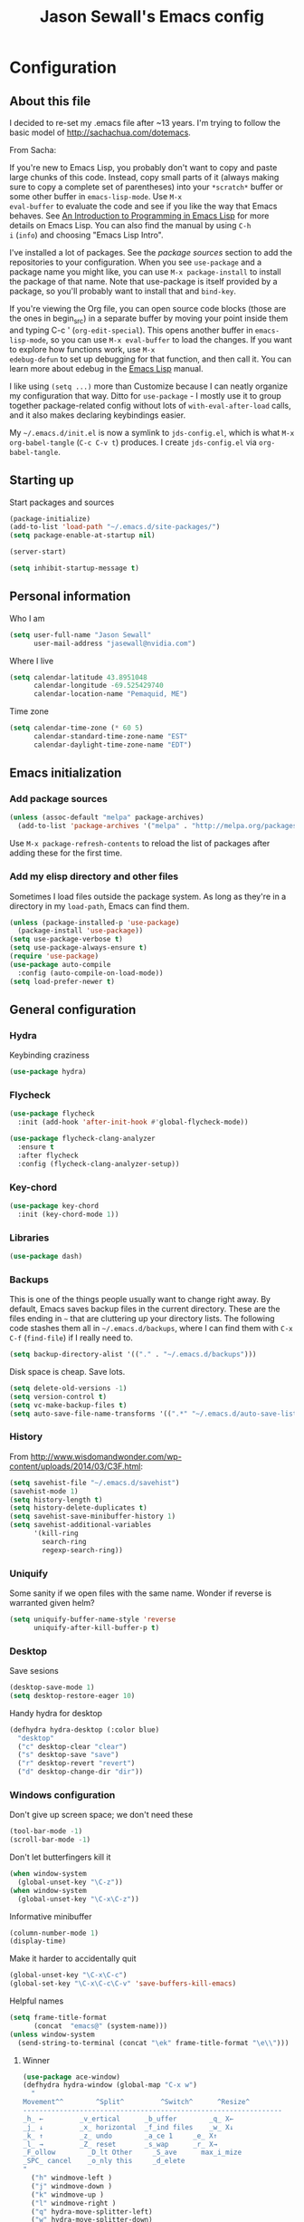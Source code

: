 #+TITLE: Jason Sewall's Emacs config
#+OPTIONS: toc:4 h:4


* Configuration
** About this file
:PROPERTIES:
:CUSTOM_ID: babel-init
:END:
<<babel-init>>

I decided to re-set my .emacs file after ~13 years. I'm trying to
follow the basic model of http://sachachua.com/dotemacs.

From Sacha:

If you're new to Emacs Lisp, you probably don't want to copy and paste
large chunks of this code. Instead, copy small parts of it (always
making sure to copy a complete set of parentheses) into your
=*scratch*= buffer or some other buffer in =emacs-lisp-mode=. Use =M-x
eval-buffer= to evaluate the code and see if you like the way that
Emacs behaves. See [[https://www.gnu.org/software/emacs/manual/html_mono/eintr.html][An Introduction to Programming in Emacs Lisp]] for
more details on Emacs Lisp. You can also find the manual by using =C-h
i= (=info=) and choosing "Emacs Lisp Intro".

I've installed a lot of packages. See the [[*Add%20package%20sources][package sources]] section to
add the repositories to your configuration. When you see =use-package=
and a package name you might like, you can use =M-x package-install=
to install the package of that name. Note that use-package is itself
provided by a package, so you'll probably want to install that and
=bind-key=.

If you're viewing the Org file, you can open source code blocks (those
are the ones in begin_src) in a separate buffer by moving your point
inside them and typing C-c ' (=org-edit-special=). This opens another
buffer in =emacs-lisp-mode=, so you can use =M-x eval-buffer= to load
the changes. If you want to explore how functions work, use =M-x
edebug-defun= to set up debugging for that function, and then call it.
You can learn more about edebug in the [[http://www.gnu.org/software/emacs/manual/html_node/elisp/Edebug.html][Emacs Lisp]] manual.

I like using =(setq ...)= more than Customize because I can neatly
organize my configuration that way. Ditto for =use-package= - I mostly
use it to group together package-related config without lots of
=with-eval-after-load= calls, and it also makes declaring keybindings
easier.

My =~/.emacs.d/init.el= is now a symlink to =jds-config.el=, which is
what =M-x org-babel-tangle= (=C-c C-v t=) produces. I create
=jds-config.el= via =org-babel-tangle=.

** Starting up

Start packages and sources

#+begin_src emacs-lisp :tangle yes
  (package-initialize)
  (add-to-list 'load-path "~/.emacs.d/site-packages/")
  (setq package-enable-at-startup nil)
#+END_SRC

#+BEGIN_SRC emacs-lisp :tangle yes
  (server-start)
#+END_SRC

#+BEGIN_SRC emacs-lisp :tangle yes
  (setq inhibit-startup-message t)
#+END_SRC

** Personal information

Who I am

#+BEGIN_SRC emacs-lisp :tangle yes
  (setq user-full-name "Jason Sewall"
        user-mail-address "jasewall@nvidia.com")
#+END_SRC

Where I live

#+begin_src emacs-lisp :tangle yes
  (setq calendar-latitude 43.8951048
        calendar-longitude -69.525429740
        calendar-location-name "Pemaquid, ME")
#+end_src

Time zone

#+begin_src emacs-lisp :tangle yes
  (setq calendar-time-zone (* 60 5)
        calendar-standard-time-zone-name "EST"
        calendar-daylight-time-zone-name "EDT")
#+end_src

** Emacs initialization

*** Add package sources

#+BEGIN_SRC emacs-lisp :tangle yes
  (unless (assoc-default "melpa" package-archives)
    (add-to-list 'package-archives '("melpa" . "http://melpa.org/packages/") t))
#+END_SRC

Use =M-x package-refresh-contents= to reload the list of packages
after adding these for the first time.

*** Add my elisp directory and other files

Sometimes I load files outside the package system. As long as they're
in a directory in my =load-path=, Emacs can find them.

#+BEGIN_SRC emacs-lisp :tangle yes
  (unless (package-installed-p 'use-package)
    (package-install 'use-package))
  (setq use-package-verbose t)
  (setq use-package-always-ensure t)
  (require 'use-package)
  (use-package auto-compile
    :config (auto-compile-on-load-mode))
  (setq load-prefer-newer t)
#+END_SRC

** General configuration
*** Hydra
Keybinding craziness
#+begin_src emacs-lisp :tangle yes
  (use-package hydra)
#+end_src
*** Flycheck

#+BEGIN_SRC emacs-lisp :tangle yes
  (use-package flycheck
    :init (add-hook 'after-init-hook #'global-flycheck-mode))
#+END_SRC

#+BEGIN_SRC emacs-lisp :tangle yes
  (use-package flycheck-clang-analyzer
    :ensure t
    :after flycheck
    :config (flycheck-clang-analyzer-setup))
#+END_SRC

*** Key-chord
#+BEGIN_SRC emacs-lisp :tangle yes
  (use-package key-chord
    :init (key-chord-mode 1))
#+END_SRC

*** Libraries

#+begin_src emacs-lisp :tangle yes
  (use-package dash)
#+end_src

*** Backups

This is one of the things people usually want to change right away. By default, Emacs saves backup files in the current directory. These are the files ending in =~= that are cluttering up your directory lists. The following code stashes them all in =~/.emacs.d/backups=, where I can find them with =C-x C-f= (=find-file=) if I really need to.

#+BEGIN_SRC emacs-lisp :tangle yes
  (setq backup-directory-alist '(("." . "~/.emacs.d/backups")))
#+END_SRC

Disk space is cheap. Save lots.

#+BEGIN_SRC emacs-lisp :tangle yes
  (setq delete-old-versions -1)
  (setq version-control t)
  (setq vc-make-backup-files t)
  (setq auto-save-file-name-transforms '((".*" "~/.emacs.d/auto-save-list/" t)))
#+END_SRC

*** History
From http://www.wisdomandwonder.com/wp-content/uploads/2014/03/C3F.html:
#+BEGIN_SRC emacs-lisp :tangle yes
  (setq savehist-file "~/.emacs.d/savehist")
  (savehist-mode 1)
  (setq history-length t)
  (setq history-delete-duplicates t)
  (setq savehist-save-minibuffer-history 1)
  (setq savehist-additional-variables
        '(kill-ring
          search-ring
          regexp-search-ring))
#+END_SRC
*** Uniquify

Some sanity if we open files with the same name. Wonder if reverse is warranted given helm?

#+begin_src emacs-lisp :tangle yes
  (setq uniquify-buffer-name-style 'reverse
        uniquify-after-kill-buffer-p t)
#+end_src
*** Desktop

Save sesions

#+BEGIN_SRC emacs-lisp :tangle yes
  (desktop-save-mode 1)
  (setq desktop-restore-eager 10)
#+END_SRC

Handy hydra for desktop

#+begin_src emacs-lisp :tangle yes
  (defhydra hydra-desktop (:color blue)
    "desktop"
    ("c" desktop-clear "clear")
    ("s" desktop-save "save")
    ("r" desktop-revert "revert")
    ("d" desktop-change-dir "dir"))
#+end_src

*** Windows configuration

Don't give up screen space; we don't need these

#+BEGIN_SRC emacs-lisp :tangle yes
  (tool-bar-mode -1)
  (scroll-bar-mode -1)
#+END_SRC

Don't let butterfingers kill it

#+BEGIN_SRC emacs-lisp :tangle yes
  (when window-system
    (global-unset-key "\C-z"))
  (when window-system
    (global-unset-key "\C-x\C-z"))
#+END_SRC

Informative minibuffer

#+BEGIN_SRC emacs-lisp :tangle yes
  (column-number-mode 1)
  (display-time)
#+END_SRC

Make it harder to accidentally quit

#+BEGIN_SRC emacs-lisp :tangle yes
  (global-unset-key "\C-x\C-c")
  (global-set-key "\C-x\C-c\C-v" 'save-buffers-kill-emacs)
#+END_SRC

Helpful names

#+BEGIN_SRC emacs-lisp :tangle yes
  (setq frame-title-format
        (concat  "emacs@" (system-name)))
  (unless window-system
    (send-string-to-terminal (concat "\ek" frame-title-format "\e\\")))
#+END_SRC

**** Winner

#+begin_src emacs-lisp :tangle yes
  (use-package ace-window)
  (defhydra hydra-window (global-map "C-x w")
    "
  Movement^^        ^Split^         ^Switch^      ^Resize^
  ----------------------------------------------------------------
  _h_ ←         _v_ertical      _b_uffer        _q_ X←
  _j_ ↓         _x_ horizontal  _f_ind files    _w_ X↓
  _k_ ↑         _z_ undo        _a_ce 1     _e_ X↑
  _l_ →         _Z_ reset       _s_wap      _r_ X→
  _F_ollow        _D_lt Other     _S_ave      max_i_mize
  _SPC_ cancel    _o_nly this     _d_elete
  "
    ("h" windmove-left )
    ("j" windmove-down )
    ("k" windmove-up )
    ("l" windmove-right )
    ("q" hydra-move-splitter-left)
    ("w" hydra-move-splitter-down)
    ("e" hydra-move-splitter-up)
    ("r" hydra-move-splitter-right)
    ("b" helm-mini)
    ("f" helm-find-files)
    ("F" follow-mode)
    ("a" (lambda ()
           (interactive)
           (ace-window 1)
           (add-hook 'ace-window-end-once-hook
                     'hydra-window/body))
     )
    ("v" (lambda ()
           (interactive)
           (split-window-right)
           (windmove-right))
     )
    ("x" (lambda ()
           (interactive)
           (split-window-below)
           (windmove-down))
     )
    ("s" (lambda ()
           (interactive)
           (ace-window 4)
           (add-hook 'ace-window-end-once-hook
                     'hydra-window/body)))
    ("S" save-buffer)
    ("d" delete-window)
    ("D" (lambda ()
           (interactive)
           (ace-window 16)
           (add-hook 'ace-window-end-once-hook
                     'hydra-window/body))
     )
    ("o" delete-other-windows)
    ("i" ace-maximize-window)
    ("z" (progn
           (winner-undo)
           (setq this-command 'winner-undo))
     )
    ("Z" winner-redo)
    ("SPC" nil))
#+end_src

*** Helm - interactive completion

Helm is neat and big and maybe makes emacs crash?

#+BEGIN_SRC emacs-lisp :tangle yes
  (use-package helm
    :diminish helm-mode
    :init
    (progn
      (require 'helm-config)
      (require 'helm-adaptive)
      (setq helm-candidate-number-limit 100)
      ;; From https://gist.github.com/antifuchs/9238468
      (setq helm-idle-delay 0.0 ; update fast sources immediately (doesn't).
            helm-input-idle-delay 0.01  ; this actually updates things
                                          ; reeeelatively quickly.
            helm-yas-display-key-on-candidate t
            helm-quick-update t
            helm-M-x-requires-pattern nil
            helm-ff-skip-boring-files t)
      (helm-mode))
    :bind (("C-c C-h"     . helm-mini)
           ("C-h a"     . helm-apropos)
           ("C-x C-b"   . helm-buffers-list)
           ("C-x b"     . helm-buffers-list)
           ("M-y"       . helm-show-kill-ring)
           ("M-x"       . helm-M-x)
           ("C-x c o"   . helm-occur)
           ("C-x c s"   . helm-swoop)
           ("C-c h m"   . helm-man-woman)
           ("C-c h f"   . helm-find)
           ("C-c h l"   . helm-locate)
           ("C-c h r"   . helm-resume)
           ("C-h r"     . helm-info-emacs)
           ("C-x C-f"   . helm-find-files)
           ("C-x c SPC" . helm-all-mark-rings)
           :map helm-map
           ("<tab>"     . helm-execute-persistent-action)
           ("C-i"       . helm-execute-persistent-action)
           ("C-z"       . helm-select-action)))


  (ido-mode -1) ;; Turn off ido mode in case I enabled it accidentally
#+END_SRC

Great for describing bindings. I'll replace the binding for =where-is= too.

#+BEGIN_SRC emacs-lisp :tangle yes
  (use-package helm-descbinds
    :defer t
    :bind (("C-h b" . helm-descbinds)
           ("C-h w" . helm-descbinds)))
#+END_SRC

*** Mode line format

Display a more compact mode line

#+BEGIN_SRC emacs-lisp :tangle yes
  (use-package smart-mode-line)
#+END_SRC

*** Change "yes or no" to "y or n"

Lazy people like me never want to type "yes" when "y" will suffice.

#+BEGIN_SRC emacs-lisp :tangle yes
  (fset 'yes-or-no-p 'y-or-n-p)
#+END_SRC

*** Minibuffer editing - more space!

Sometimes you want to be able to do fancy things with the text
that you're entering into the minibuffer. Sometimes you just want
to be able to read it, especially when it comes to lots of text.
This binds =C-M-e= in a minibuffer) so that you can edit the
contents of the minibuffer before submitting it.

#+BEGIN_SRC emacs-lisp :tangle yes
  (use-package miniedit
    :commands minibuffer-edit
    :init (miniedit-install))
#+END_SRC

*** Appearances

Theme

#+BEGIN_SRC emacs-lisp :tangle yes
  (use-package zenburn-theme
    :init
    (progn
      (cond
       (window-system (load-theme 'zenburn t))
       (t             (load-theme 'zenburn t)))))
#+END_SRC

Enable visual feedback on selections
#+BEGIN_SRC emacs-lisp :tangle yes
  (setq transient-mark-mode t)
#+END_SRC

Maximum colors

#+BEGIN_SRC emacs-lisp :tangle yes
  (global-font-lock-mode t)
  (setq font-lock-maximum-decoration t)
#+END_SRC

#+BEGIN_SRC emacs-lisp :tangle yes
  (show-paren-mode t)
#+END_SRC

*** Help - guide-key

It's hard to remember keyboard shortcuts. The =guide-key= package pops up help after a short delay.

#+BEGIN_SRC emacs-lisp :tangle yes
  (use-package guide-key
    :defer t
    :diminish guide-key-mode
    :config
    (progn
      (setq guide-key/guide-key-sequence '("C-x r" "C-x 4" "C-c"))
      (guide-key-mode 1)))  ; Enable guide-key-mode
#+END_SRC

*** Unicode

#+BEGIN_SRC emacs-lisp :tangle yes
  (prefer-coding-system 'utf-8)
  (setq-default buffer-file-coding-system 'utf-8-unix)
  (set-default-coding-systems 'utf-8-unix)
  (setq-default default-buffer-file-coding-system 'utf-8-unix)
  (define-coding-system-alias 'UTF-8 'utf-8)
  (setq read-quoted-char-radix 16)

  (defmacro my/insert-unicode (unicode-name)
    `(lambda () (interactive)
       (insert-char (cdr (assoc-string ,unicode-name (ucs-names))))))

  (when (display-graphic-p)
    (setq x-select-request-type '(UTF8_STRING COMPOUND_TEXT TEXT STRING)))
#+END_SRC

*** Sentences end with a two spaces

Sentences end with a two spaces. This makes
sentence navigation commands work for me.

#+BEGIN_SRC emacs-lisp :tangle yes
  (setq sentence-end-double-space t)
#+END_SRC

*** Expand

#+BEGIN_SRC emacs-lisp :tangle yes
  (bind-key "M-/" 'hippie-expand)
#+END_SRC

From https://github.com/purcell/emacs.d/blob/master/lisp/init-auto-complete.el - Exclude very large buffers from dabbrev
#+BEGIN_SRC emacs-lisp :tangle yes
  (defun sanityinc/dabbrev-friend-buffer (other-buffer)
    (< (buffer-size other-buffer) (* 1 1024 1024)))
  (setq dabbrev-friend-buffer-function 'sanityinc/dabbrev-friend-buffer)
#+END_SRC

#+BEGIN_SRC emacs-lisp :tangle yes
  (setq hippie-expand-try-functions-list
        '(try-expand-all-abbrevs
          try-complete-file-name-partially
          try-complete-file-name
          try-expand-dabbrev
          try-expand-dabbrev-from-kill
          try-expand-dabbrev-all-buffers
          try-expand-list
          try-expand-line
          try-complete-lisp-symbol-partially
          try-complete-lisp-symbol))
#+END_SRC

*** Powerline

#+BEGIN_SRC emacs-lisp :tangle yes
  (use-package powerline
    :config (powerline-default-theme))
#+END_SRC

** System stuff
*** Tramp
Real handy when working on remote machines
#+begin_src emacs-lisp :tangle yes
  (use-package tramp
    :init (setq tramp-unified-filename t))
#+end_src
**** Tramp-term
#+begin_src emacs-lisp :tangle yes
  (use-package tramp-term)
#+end_src
*** Shells
**** Remote term access

This lets me open up terminals. I wish I could get this to work with tramp.

#+begin_src emacs-lisp :tangle yes
  (add-hook 'term-mode-hook
            (lambda ()
              (setq term-buffer-maximum-size 100000)))

  ;; Use this for remote so I can specify command line arguments
  (defun my/remote-term (new-buffer-name cmd &rest switches)
    (setq term-ansi-buffer-name (concat "*" new-buffer-name "*"))
    (setq term-ansi-buffer-name (generate-new-buffer-name term-ansi-buffer-name))
    (setq term-ansi-buffer-name (apply 'make-term term-ansi-buffer-name cmd nil switches))
    (set-buffer term-ansi-buffer-name)
    (term-mode)
    (term-char-mode)
    (let (term-escape-char)
      ;; I wanna have find-file on C-x C-f -mm
      ;; your mileage may definitely vary, maybe it's better to put this in your
      ;; .emacs ...
      (term-set-escape-char ?\C-x))

    (switch-to-buffer term-ansi-buffer-name))

  (use-package pcomplete
    :init (progn (require 'pcmpl-unix) (defun my/ssh-remote-term (hostname)
                                         (interactive (list (completing-read "Hostname: " (pcmpl-ssh-hosts))))
                                         (my/remote-term hostname "ssh" hostname))))

  (defun helm-source-ssh-remote-term ()
    (helm-build-sync-source "SSH hostname"
      :candidates (lambda () (pcmpl-ssh-hosts))
      :filtered-candidate-transformer '(helm-adaptive-sort)
      :nomark t
      :action '(("Select host" . my/ssh-remote-term))))

  (defun my/helm-ssh-remote-term ()
    (interactive)
    (helm :sources (helm-source-ssh-remote-term)
          :buffer "*helm-ssh-remote-term*"))

  (defun my/local-term ()
    (interactive)
    (ansi-term "bash" "localhost"))
#+end_src

**** Customize shells
#+begin_src emacs-lisp :tangle yes
  (add-hook 'shell-mode-hook 'ansi-color-for-comint-mode-on)
  (add-hook 'comint-output-filter-functions 'comint-watch-for-password-prompt)
#+end_src
*** Ibuffer
#+begin_src emacs-lisp :tangle yes
  (use-package ibuffer
    :bind (("<f9>" . ibuffer))
    :init (setq ibuffer-shrink-to-minimum-size t
                ibuffer-always-show-last-buffer nil
                ibuffer-sorting-mode 'recency
                ibuffer-use-header-line t))
#+end_src
** Projects & version control
*** Git
I don't know if this is actually necessary
#+begin_src emacs-lisp :tangle yes
  (add-to-list 'vc-handled-backends 'GIT)
#+end_src

#+begin_src emacs-lisp :tangle yes
  (setq vc-follow-symlinks t)
#+end_src
*** YADM
#+begin_src emacs-lisp :tangle yes
  (add-to-list 'tramp-methods
               '("yadm"
                 (tramp-login-program "yadm")
                 (tramp-login-args (("enter")))
                 (tramp-remote-shell "/bin/sh")
                 (tramp-remote-shell-args ("-c"))))
#+end_src
*** Nice diffs
#+begin_src emacs-lisp :tangle yes
  (setq diff-switches "-u")
  (setq vc-diff-switches '("-b" "-B" "-u"))
  (setq vc-git-diff-switches nil)
#+end_src
*** Magit
#+begin_src emacs-lisp :tangle yes
  (use-package magit
    :init (setq magit-auto-revert-mode t)
    :bind (("C-x C-g" . magit-status)))
#+end_src
**** YADM
#+begin_src emacs-lisp :tangle yes
  (require 'tramp)
  (add-to-list 'tramp-methods
               '("yadm"
                 (tramp-login-program "yadm")
                 (tramp-login-args (("enter")))
                 (tramp-login-env (("SHELL") ("/bin/sh")))
                 (tramp-remote-shell "/bin/sh")
                 (tramp-remote-shell-args ("-c"))))
#+end_src
*** Projects
#+begin_src emacs-lisp :tangle yes
  (use-package projectile
    :diminish projectile-mode
    :config
    (progn
      (setq projectile-keymap-prefix (kbd "C-c p"))
      (setq projectile-completion-system 'default)
      (setq projectile-enable-caching t)
      (setq projectile-indexing-method 'alien)
      (add-to-list 'projectile-globally-ignored-files "node-modules"))
    :config
    (projectile-global-mode))
  (use-package helm-projectile)
#+end_src
** Navigation & Search
*** Go to line
#+begin_src emacs-lisp :tangle yes
  (global-set-key "\C-cg" 'goto-line)

  (use-package avy
    :init (defhydra hydra-avy (global-map "M-g" :color blue)
            "avy-goto"
            ("c" avy-goto-char "char")
            ("C" avy-goto-char-2 "char-2")
            ("w" avy-goto-word-1 "word")
            ("s" avy-goto-subword-1 "subword")
            ("u" link-hint-open-link "open-URI")
            ("U" link-hint-copy-link "copy-URI"))
    :bind (("M-g g" . avy-goto-line)))

  (defhydra hydra-goto-line (goto-map ""
                                      :pre (linum-mode 1)
                                      :post (linum-mode -1))
    "goto-line"
    ("g" goto-line "go")
    ("m" set-mark-command "mark" :bind nil)
    ("q" nil "quit"))
#+end_src
*** Lacarte
Navigate menus via keyboard

#+begin_src emacs-lisp :tangle yes
  (use-package lacarte
    :ensure nil
    :bind (("<f10>" . lacarte-execute-menu-command)))
#+end_src

*** Window movement
Use arrow keys to switch windows (and frames, with X)
#+begin_src emacs-lisp :tangle yes
  (use-package windmove
    :ensure nil
    :init (windmove-default-keybindings))
  (use-package framemove
    :ensure nil
    :init (setq framemove-hook-into-windmove t))
  (global-set-key "\M-o" 'other-window)
#+end_src
*** Move to start
#+begin_src emacs-lisp :tangle yes
  (defun my/smarter-move-beginning-of-line (arg)
    "Move point back to indentation of beginning of line.

  Move point to the first non-whitespace character on this line.
  If point is already there, move to the beginning of the line.
  Effectively toggle between the first non-whitespace character and
  the beginning of the line.

  If ARG is not nil or 1, move forward ARG - 1 lines first.  If
  point reaches the beginning or end of the buffer, stop there."
    (interactive "^p")
    (setq arg (or arg 1))

    ;; Move lines first
    (when (/= arg 1)
      (let ((line-move-visual nil))
        (forward-line (1- arg))))

    (let ((orig-point (point)))
      (back-to-indentation)
      (when (= orig-point (point))
        (move-beginning-of-line 1))))

  ;; remap C-a to `smarter-move-beginning-of-line'
  (global-set-key [remap move-beginning-of-line]
                  'my/smarter-move-beginning-of-line)
#+end_src
*** Ripgrep
#+begin_src emacs-lisp :tangle yes
  (use-package rg
    :init (rg-enable-default-bindings))
#+end_src
** Editing tricks
*** Yasnippet
#+begin_src emacs-lisp :tangle yes
  (use-package yasnippet
    :init (yas-global-mode 1))
#+end_src

*** Which Key
#+begin_src emacs-lisp :tangle yes
  (use-package which-key
    :init (which-key-mode))
#+end_src

*** Aggresive indentation
#+begin_src emacs-lisp :tangle yes
  (use-package aggressive-indent)
#+end_src

*** Multiple cursors
So powerful
#+begin_src emacs-lisp :tangle yes
  (use-package multiple-cursors
    :init (defhydra multiple-cursors-hydra (global-map "C-x m")
            "
       ^Up^            ^Down^        ^Other^
  ----------------------------------------------
  [_p_]   Next    [_n_]   Next    [_l_] Edit lines
  [_P_]   Skip    [_N_]   Skip    [_a_] Mark all
  [_M-p_] Unmark  [_M-n_] Unmark  [_r_] Mark by regep
  ^ ^             ^ ^             [_i_] Insert numbers
  ^ ^             ^ ^             [_h_] Hide unmatched
  ^ ^             ^ ^             [_s_] Sort regions
  ^ ^             ^ ^             [_q_] Quit
  "
            ("i" mc/insert-numbers)
            ("h" mc-hide-unmatched-lines-mode)
            ("s" mc/sort-regions)
            ("l" mc/edit-lines :exit t)
            ("a" mc/mark-all-like-this :exit t)
            ("n" mc/mark-next-like-this)
            ("N" mc/skip-to-next-like-this)
            ("M-n" mc/unmark-next-like-this)
            ("p" mc/mark-previous-like-this)
            ("P" mc/skip-to-previous-like-this)
            ("M-p" mc/unmark-previous-like-this)
            ("r" mc/mark-all-in-region-regexp :exit t)
            ("q" nil))
    :bind (("C-^" . set-rectangular-region-anchor)
           ("M-3" . mc/mark-next-like-this)
           ("M-4" . mc/mark-previous-like-this)
           ("M-#" . mc/unmark-next-like-this)
           ("M-$" . mc/unmark-previous-like-this)))
#+end_src

*** Expand region
#+begin_src emacs-lisp :tangle yes
  (use-package expand-region
    :defer t
    :bind (("M-2" . er/expand-region)))
#+end_src
*** Autocomplete
#+begin_src emacs-lisp :tangle yes
  (use-package company
    :config (global-company-mode))
#+end_src
*** Transpose, but keep whitespace
#+begin_src emacs-lisp :tangle yes
  (defun my/forward-transpose-whitespace (begin end)
    "If mark is active, swap leading whitespace with region between
        point and mark. If mark isn't active, find the first
        non-whitespace character after point and swap it with the
        whitespace before it. To start, place point on character or at
        start of region."
    (interactive "*r")
    (let* ((string-to-be-switched
            (if (use-region-p)
                (delete-and-extract-region begin end)
              (progn
                (skip-chars-forward "[:space:]")
                (delete-and-extract-region (point) (1+ (point))))))
           (right-anchor (point))
           (whitespace
            (progn
              (skip-chars-backward "[:space:]")
              (delete-and-extract-region (point) right-anchor))))
      (insert string-to-be-switched whitespace)))

  (global-set-key (kbd "C-c t") 'my/forward-transpose-whitespace)
#+end_src
*** Unfill paragraph

#+BEGIN_SRC emacs-lisp :tangle yes
  (defun my/unfill-paragraph (&optional region)
    "Takes a multi-line paragraph and makes it into a single line of text."
    (interactive (progn
                   (barf-if-buffer-read-only)
                   (list t)))
    (let ((fill-column (point-max)))
      (fill-paragraph nil region)))
  (bind-key "C-x M-q" 'my/unfill-paragraph)
#+END_SRC

I never actually justify text, so I might as well change the way
=fill-paragraph= works. With the code below, =M-q= will fill the
paragraph normally, and =C-u M-q= will unfill it.

#+BEGIN_SRC emacs-lisp :tangle yes
  (defun my/fill-or-unfill-paragraph (&optional unfill region)
    "Fill paragraph (or REGION).
    With the prefix argument UNFILL, unfill it instead."
    (interactive (progn
                   (barf-if-buffer-read-only)
                   (list (if current-prefix-arg 'unfill) t)))
    (let ((fill-column (if unfill (point-max) fill-column)))
      (fill-paragraph nil region)))
  (bind-key "M-q" 'my/fill-or-unfill-paragraph)
#+END_SRC

Also, =visual-line-mode= is so much better than =auto-fill-mode=. It doesn't actually break the text into multiple lines - it only looks that way.

#+BEGIN_SRC emacs-lisp :tangle yes
  (remove-hook 'text-mode-hook #'turn-on-auto-fill)
  (add-hook 'text-mode-hook 'turn-on-visual-line-mode)
#+END_SRC

*** Whitespace

#+BEGIN_SRC emacs-lisp :tangle yes
  (bind-key "M-SPC" 'cycle-spacing)
#+END_SRC

#+BEGIN_SRC emacs-lisp :tangle yes
  (add-hook 'before-save-hook 'delete-trailing-whitespace)
#+END_SRC

#+BEGIN_SRC emacs-lisp :tangle yes
  (setq require-final-newline 't)
#+END_SRC

*** Undo tree mode - visualize your undos and branches

People often struggle with the Emacs undo model, where there's really no concept of "redo" - you simply undo the undo.

This lets you use =C-x u= (=undo-tree-visualize=) to visually walk through the changes you've made, undo back to a certain point (or redo), and go down different branches.

#+BEGIN_SRC emacs-lisp :tangle yes
  (use-package undo-tree
    :diminish undo-tree-mode
    :config
    (progn
      (global-undo-tree-mode)
      (setq undo-tree-visualizer-timestamps t)
      (setq undo-tree-visualizer-diff t)))
#+END_SRC

** Editing modes
*** Semantic support
**** lsp-mode
#+BEGIN_SRC emacs-lisp :tangle yes
  (use-package lsp-mode
    :init
    ;; set prefix for lsp-command-keymap (few alternatives - "C-l", "C-c l")
    (setq lsp-keymap-prefix "C-c l")
    :hook ((c++-mode . lsp)
           (python-mode . lsp)
           (c-mode . lsp)
           ;; if you want which-key integration
           (lsp-mode . lsp-enable-which-key-integration))
    :commands lsp)
  (use-package lsp-ui :commands lsp-ui-mode)
  (use-package helm-lsp :commands helm-lsp-workspace-symbol)
#+END_SRC
*** Tree-sitter
#+BEGIN_SRC emacs-lisp :tangle yes
  (use-package tree-sitter
    :init
    (global-tree-sitter-mode))
  (use-package tree-sitter-langs)
#+END_SRC
*** Literate programming
**** Editing source code
I don't want to get distracted by the same code in the other window, so I want org src to use the current window.

#+begin_src emacs-lisp :tangle yes
  (setq org-src-window-setup 'current-window)
#+end_src

**** Copying and sharing code

#+begin_src emacs-lisp :tangle yes
  (defun my/copy-code-as-org-block-and-gist (beg end)
    (interactive "r")
    (let ((filename (file-name-base))
          (mode (symbol-name major-mode))
          (contents
           (if (use-region-p) (buffer-substring beg end) (buffer-string)))
          (gist (if (use-region-p) (gist-region beg end) (gist-buffer))))
      (kill-new
       (format "\n[[%s][Gist: %s]]\n#+begin_src %s\n%s\n#+end_src\n"
               (oref (oref gist :data) :html-url) filename
               (replace-regexp-in-string "-mode$" "" mode)
               contents))))
#+end_src

*** Tab width of 2
#+begin_src emacs-lisp :tangle yes
  (setq-default tab-width 2)
#+end_src

*** Never use tabs
#+begin_src emacs-lisp :tangle yes
  (setq-default indent-tabs-mode nil)
#+end_src

*** Compilation

Use C-c C-m to compile

#+begin_src emacs-lisp :tangle yes
  (use-package compile
    :init (progn
            (add-hook 'c-mode-common-hook (lambda () (local-set-key "\C-c\C-m" 'compile)))
            (add-hook 'fortran-mode-hook (lambda () (local-set-key "\C-c\C-m" 'compile)))
            (add-hook 'f90-mode-hook (lambda () (local-set-key "\C-c\C-m" 'compile)))
            (add-hook 'makefile-gmake-mode-hook (lambda () (local-set-key "\C-c\C-m" 'compile)))
            (add-hook 'compilation-mode-hook (lambda () (local-set-key "\C-c\C-m" 'compile))))
    (setq compilation-scroll-output 'first-error))
#+end_src

Add a hydra for navigating compilation logs

#+begin_src emacs-lisp :tangle yes
  (defhydra hydra-next-error
    (global-map "C-x")
    "
  Compilation errors:
  _j_: next error        _h_: first error    _q_uit
  _k_: previous error    _l_: last error
  "
    ("`" next-error     nil)
    ("j" next-error     nil :bind nil)
    ("k" previous-error nil :bind nil)
    ("h" first-error    nil :bind nil)
    ("l" (condition-case err
             (while t
               (next-error))
           (user-error nil))
     nil :bind nil)
    ("q" nil            nil :color blue))
#+end_src

*** LaTeX
#+begin_src emacs-lisp :tangle yes
  (use-package auctex
    :defer t
    :config (progn (setq TeX-PDF-mode t)
                   (add-hook 'LaTeX-mode-hook '(lambda () (flyspell-mode 1)))))
#+end_src
*** Common Lisp
#+begin_src emacs-lisp :tangle yes
  (use-package slime
    :ensure t
    :config (setq slime-contribs '(slime-fancy)
                  inferior-lisp-program "/usr/bin/sbcl"))
#+end_src
*** Elisp
#+begin_src emacs-lisp :tangle yes
  (defun my/eval-and-replace ()
    "Replace the preceding sexp with its value."
    (interactive)
    (backward-kill-sexp)
    (condition-case nil
        (prin1 (eval (read (current-kill 0)))
               (current-buffer))
      (error (message "Invalid expression")
             (insert (current-kill 0)))))

  (global-set-key (kbd "C-x C-e") 'my/eval-and-replace)
#+end_src
*** Python
#+begin_src emacs-lisp :tangle yes
  (setq python-python-command "python3")
  (setq python-shell-interpreter "python3")
#+end_src
**** Python lsp-mode
#+begin_src emacs-lisp :tangle yes
  (use-package lsp-pyright
    :after lsp-mode
    :custom
    (lsp-pyright-auto-import-completions nil)
    (lsp-pyright-typechecking-mode "off")
    :config
    (fk/async-process
     "npm outdated -g | grep pyright | wc -l" nil
     (lambda (process output)
       (pcase output
         ("0\n" (message "Pyright is up to date."))
         ("1\n" (message "A pyright update is available."))))))
#+end_src
*** Rust
#+begin_src emacs-lisp :tangle yes
  (use-package rustic)
#+end_src
*** Fortran
#+begin_src emacs-lisp :tangle yes
  (setq fortran-comment-region "!"
        fortran-line-length 200)
#+end_src
*** Markdown
#+begin_src emacs-lisp :tangle yes
  (use-package pandoc-mode)
  (use-package markdown-mode
    :ensure t
    :init (progn
            (add-hook 'markdown-mode-hook 'pandoc-mode)))
#+end_src
*** C programming

New modern C setup!

#+begin_src emacs-lisp :tangle yes
  (setq c-default-style "bsd"
        c-basic-offset 2
        indent-tabs-mode nil)

  (c-set-offset 'cpp-macro 0 nil)

  (add-hook 'c++-mode-hook '(lambda ()
                              (define-key c++-mode-map "\C-cf" 'align-current)))

  (add-hook 'c-mode-hook '(lambda ()
                            (define-key c-mode-map "\C-cf" 'align-current)))

  (add-hook 'c++-mode-hook '(lambda ()
                              (key-chord-define c++-mode-map ";;" "\C-e;")))

  (add-hook 'c-mode-hook '(lambda ()
                            (key-chord-define c++-mode-map ";;" "\C-e;")))
#+end_src

* Back Matter

They say you need this:

#+begin_src emacs-lisp :tangle yes
  (provide 'dot-emacs)
  ;;; dot-emacs ends here
#+end_src
